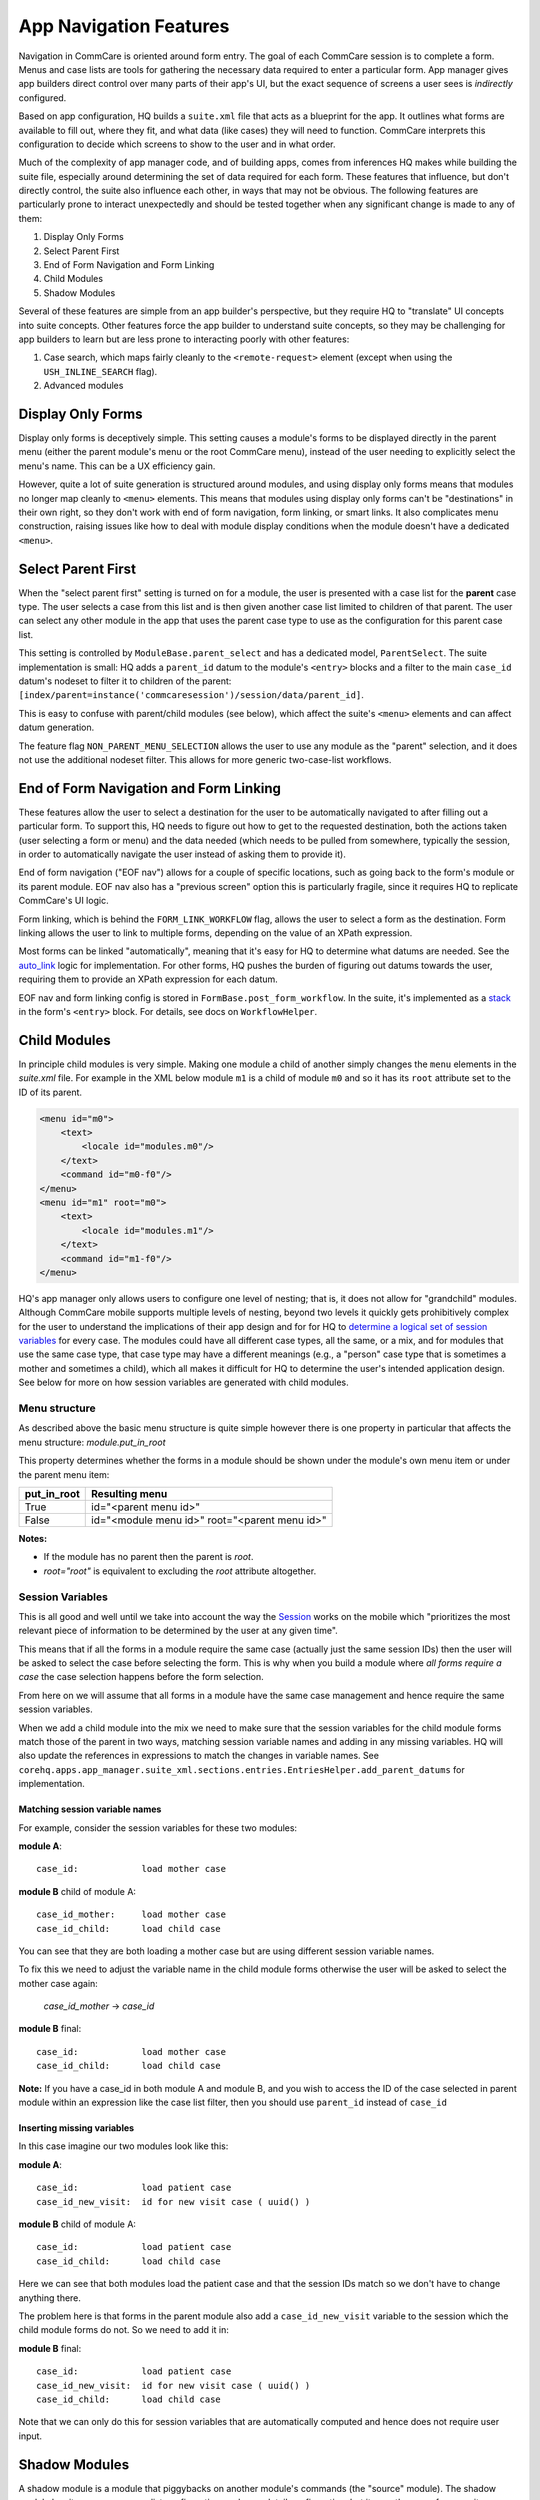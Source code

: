 App Navigation Features
=======================

Navigation in CommCare is oriented around form entry. The goal of each CommCare session is to complete a form.
Menus and case lists are tools for gathering the necessary data required to enter a particular form.
App manager gives app builders direct control over many parts of their app's UI, but the exact sequence of screens
a user sees is *indirectly* configured.

Based on app configuration, HQ builds a ``suite.xml`` file that acts as a blueprint for the app. It outlines what
forms are available to fill out, where they fit, and what data (like cases) they will need to function. CommCare
interprets this configuration to decide which screens to show to the user and in what order.

Much of the complexity of app manager code, and of building apps, comes from inferences HQ makes while building the
suite file, especially around determining the set of data required for each form. These features that influence,
but don't directly control, the suite also influence each other, in ways that may not be obvious. The following
features are particularly prone to interact unexpectedly and should be tested together when any significant change
is made to any of them:

#. Display Only Forms
#. Select Parent First
#. End of Form Navigation and Form Linking
#. Child Modules
#. Shadow Modules

Several of these features are simple from an app builder's perspective, but they require HQ to "translate" UI
concepts into suite concepts.  Other features force the app builder to understand suite concepts, so they may
be challenging for app builders to learn but are less prone to interacting poorly with other features:

#. Case search, which maps fairly cleanly to the ``<remote-request>`` element (except when using the
   ``USH_INLINE_SEARCH`` flag).
#. Advanced modules

Display Only Forms
------------------
Display only forms is deceptively simple. This setting causes a module's forms to be displayed directly in the
parent menu (either the parent module's menu or the root CommCare menu), instead of the user needing to explicitly
select the menu's name. This can be a UX efficiency gain.

However, quite a lot of suite generation is structured around modules, and using display only forms means that
modules no longer map cleanly to ``<menu>`` elements. This means that modules using display only forms can't be
"destinations" in their own right, so they don't work with end of form navigation, form linking, or smart links.
It also complicates menu construction, raising issues like how to deal with module display conditions when the
module doesn't have a dedicated ``<menu>``.

Select Parent First
-------------------
When the "select parent first" setting is turned on for a module, the user is presented with a case list for
the **parent** case type. The user selects a case from this list and is then given another case list limited to
children of that parent. The user can select any other module in the app that uses the parent case type to use as
the configuration for this parent case list.

This setting is controlled by ``ModuleBase.parent_select`` and has a dedicated model, ``ParentSelect``.
The suite implementation is small: HQ adds a ``parent_id`` datum to the module's ``<entry>`` blocks and a filter to the
main ``case_id`` datum's nodeset to filter it to children of the parent:
``[index/parent=instance('commcaresession')/session/data/parent_id]``.

This is easy to confuse with parent/child modules (see below), which affect the suite's ``<menu>`` elements and can
affect datum generation.

The feature flag ``NON_PARENT_MENU_SELECTION`` allows the user to use any module as the "parent" selection, and it
does not use the additional nodeset filter. This allows for more generic two-case-list workflows.

End of Form Navigation and Form Linking
---------------------------------------
These features allow the user to select a destination for the user to be automatically navigated to after filling
out a particular form. To support this, HQ needs to figure out how to get to the requested destination, both the
actions taken (user selecting a form or menu) and the data needed (which needs to be pulled from somewhere,
typically the session, in order to automatically navigate the user instead of asking them to provide it).

End of form navigation ("EOF nav") allows for a couple of specific locations, such as going back to the form's module or its
parent module. EOF nav also has a "previous screen" option this is particularly fragile, since it requires HQ to
replicate CommCare's UI logic.

Form linking, which is behind the ``FORM_LINK_WORKFLOW`` flag, allows the user to select a form as the destination.
Form linking allows the user to link to multiple forms, depending on the value of an XPath expression.

Most forms can be linked "automatically", meaning that it's easy for HQ to determine what datums are needed.
See the
`auto_link <https://github.com/dimagi/commcare-hq/blob/b7c88d4127feeb0ebc17c7df3211fb523a900f6f/corehq/apps/app_manager/views/forms.py#L919-L950>`_
logic for implementation.
For other forms, HQ pushes the burden of figuring out datums towards the user, requiring them to provide an XPath
expression for each datum.

EOF nav and form linking config is stored in ``FormBase.post_form_workflow``. In the suite, it's implemented as a
`stack <https://github.com/dimagi/commcare-core/wiki/SessionStack>`_ in the form's ``<entry>`` block.
For details, see docs on ``WorkflowHelper``.

Child Modules
-------------
In principle child modules is very simple. Making one module a child of another
simply changes the ``menu`` elements in the *suite.xml* file. For example in the
XML below module ``m1`` is a child of module ``m0`` and so it has its ``root``
attribute set to the ID of its parent.

.. code-block:: xml

    <menu id="m0">
        <text>
            <locale id="modules.m0"/>
        </text>
        <command id="m0-f0"/>
    </menu>
    <menu id="m1" root="m0">
        <text>
            <locale id="modules.m1"/>
        </text>
        <command id="m1-f0"/>
    </menu>

HQ's app manager only allows users to configure one level of nesting; that is, it does not allow for "grandchild" modules. Although CommCare mobile supports multiple levels of nesting, beyond two levels it quickly gets prohibitively complex for the user to understand the implications of their app design and for for HQ to `determine a logical set of session variables <https://github.com/dimagi/commcare-hq/blob/765bb4030d0923a4ae887aabecf688e72045dd7b/corehq/apps/app_manager/suite_xml/sections/entries.py#L366>`_ for every case. The modules could have all different case types, all the same, or a mix, and for modules that use the same case type, that case type may have a different meanings (e.g., a "person" case type that is sometimes a mother and sometimes a child), which all makes it difficult for HQ to determine the user's intended application design. See below for more on how session variables are generated with child modules.

Menu structure
~~~~~~~~~~~~~~
As described above the basic menu structure is quite simple however there is one property in particular
that affects the menu structure: *module.put_in_root*

This property determines whether the forms in a module should be shown under the module's own menu item or
under the parent menu item:

+-------------+-------------------------------------------------+
| put_in_root | Resulting menu                                  |
+=============+=================================================+
| True        | id="<parent menu id>"                           |
+-------------+-------------------------------------------------+
| False       | id="<module menu id>" root="<parent menu id>"   |
+-------------+-------------------------------------------------+

**Notes:**

- If the module has no parent then the parent is *root*.
- *root="root"* is equivalent to excluding the *root* attribute altogether.


Session Variables
~~~~~~~~~~~~~~~~~

This is all good and well until we take into account the way the
`Session <https://github.com/dimagi/commcare/wiki/Suite20#the-session>`_ works on the mobile
which "prioritizes the most relevant piece of information to be determined by the user at any given time".

This means that if all the forms in a module require the same case (actually just the same session IDs) then the
user will be asked to select the case before selecting the form. This is why when you build a module
where *all forms require a case* the case selection happens before the form selection.

From here on we will assume that all forms in a module have the same case management and hence require the same
session variables.

When we add a child module into the mix we need to make sure that the session variables for the child module forms match
those of the parent in two ways, matching session variable names and adding in any missing variables.
HQ will also update the references in expressions to match the changes in variable names.
See ``corehq.apps.app_manager.suite_xml.sections.entries.EntriesHelper.add_parent_datums`` for implementation.

Matching session variable names
...............................

For example, consider the session variables for these two modules:

**module A**::

    case_id:            load mother case

**module B** child of module A::

    case_id_mother:     load mother case
    case_id_child:      load child case

You can see that they are both loading a mother case but are using different session variable names.

To fix this we need to adjust the variable name in the child module forms otherwise the user will be asked
to select the mother case again:

    *case_id_mother* -> *case_id*

**module B** final::

    case_id:            load mother case
    case_id_child:      load child case


**Note:**
If you have a case_id in both module A and module B, and you wish to access the ID of the case selected in
parent module within an expression like the case list filter, then you should use ``parent_id``
instead of ``case_id``

Inserting missing variables
...........................
In this case imagine our two modules look like this:

**module A**::

    case_id:            load patient case
    case_id_new_visit:  id for new visit case ( uuid() )

**module B** child of module A::

    case_id:            load patient case
    case_id_child:      load child case

Here we can see that both modules load the patient case and that the session IDs match so we don't
have to change anything there.

The problem here is that forms in the parent module also add a ``case_id_new_visit`` variable to the session
which the child module forms do not. So we need to add it in:

**module B** final::

    case_id:            load patient case
    case_id_new_visit:  id for new visit case ( uuid() )
    case_id_child:      load child case

Note that we can only do this for session variables that are automatically computed and
hence does not require user input.

Shadow Modules
--------------

A shadow module is a module that piggybacks on another module's commands (the "source" module). The shadow module has its own name, case list configuration, and case detail configuration, but it uses the same forms as its source module.

This is primarily for clinical workflows, where the case detail is a list of patients and the clinic wishes to be able to view differently-filtered queues of patients that ultimately use the same set of forms.

Shadow modules are behind the feature flag **Shadow Modules**.

Scope
~~~~~

The shadow module has its own independent:

- Name
- Menu mode (display module & forms, or forms only)
- Media (icon, audio)
- Case list configuration (including sorting and filtering)
- Case detail configuration

The shadow module inherits from its source:

- case type
- commands (which forms the module leads to)
- end of form behavior

Limitations
~~~~~~~~~~~

A shadow module can neither **be** a parent module nor **have** a parent module

A shadow module's source can **be** a parent module. The shadow will automatically create a shadow version of any child modules as required.

A shadow module's source can **have** a parent module. The shadow will appear as a child of that same parent.

Shadow modules are designed to be used with case modules. They may behave unpredictably if given an advanced module or reporting module as a source.

Shadow modules do not necessarily behave well when the source module uses custom case tiles. If you experience problems, make the shadow module's case tile configuration exactly matches the source module's.

Entries
~~~~~~~

A shadow module duplicates all of its parent's entries. In the example below, m1 is a shadow of m0, which has one form. This results in two unique entries, one for each module, which share several properties.

.. code-block:: xml

    <entry>
        <form>
            http://openrosa.org/formdesigner/86A707AF-3A76-4B36-95AD-FF1EBFDD58D8
        </form>
        <command id="m0-f0">
            <text>
                <locale id="forms.m0f0"/>
            </text>
        </command>
    </entry>
    <entry>
        <form>
            http://openrosa.org/formdesigner/86A707AF-3A76-4B36-95AD-FF1EBFDD58D8
        </form>
        <command id="m1-f0">
            <text>
                <locale id="forms.m0f0"/>
            </text>
        </command>
    </entry>

Menu structure
~~~~~~~~~~~~~~

In the simplest case, shadow module menus look exactly like other module menus. In the example below, m1 is a shadow of m0. The two modules have their own, unique menu elements.

.. code-block:: xml

    <menu id="m0">
        <text>
            <locale id="modules.m0"/>
        </text>
        <command id="m0-f0"/>
    </menu>
    <menu id="m1">
        <text>
            <locale id="modules.m1"/>
            </text>
        <command id="m1-f0"/>
    </menu>


Menus get more complex when shadow modules are mixed with parent/child modules. In the following example, m0 is a basic module, m1 is a child of m0, and m2 is a shadow of m0. All three modules have `put_in_root=false` (see **Child Modules > Menu structure** above).  The shadow module has its own menu and also a copy of the child module's menu. This copy of the child module's menu is given the id `m1.m2` to distinguish it from `m1`, the original child module menu.

.. code-block:: xml

    <menu id="m0">
        <text>
            <locale id="modules.m0"/>
        </text>
        <command id="m0-f0"/>
    </menu>
    <menu root="m0" id="m1">
        <text>
            <locale id="modules.m1"/>
        </text>
        <command id="m1-f0"/>
    </menu>
    <menu root="m2" id="m1.m2">                                                                                                     <text>
            <locale id="modules.m1"/>
        </text>                                                                                                                     <command id="m1-f0"/>
    </menu>
    <menu id="m2">                                                                                                                  <text>
            <locale id="modules.m2"/>
        </text>                                                                                                                     <command id="m2-f0"/>
    </menu>


Legacy Child Shadow Behaviour
~~~~~~~~~~~~~~~~~~~~~~~~~~~~~~

Prior to August 2020 shadow modules whose source was a parent had inconsistent behaviour.

The child-shadows were not treated in the same manner as other shadows - they inherited everything from their source, which meant they could never have their own case list filter, and were not shown in the UI. This was confusing. A side-effect of this was that display-only forms were not correctly interpreted by the phone. The ordering of child shadow modules also used to be somewhat arbitrary, and so some app builders had to find workarounds to get the ordering they wanted. Now in V2, what you see is what you get.

Legacy (V1) style shadow modules that have children can be updated to the new behaviour by clicking "Upgrade" on the settings page. This will create any real new shadow-children, as required. This will potentially rename the identifier for all subsequent modules (i.e. `m3` might become `m4` if a child module is added above it), which could lead to issues if you have very custom XML references to these modules anywhere. It might also change the ordering of your child shadow modules since prior to V2, ordering was inconsistent. All of these things should be easily testable once you upgrade. You can undo this action by reverting to a previous build.

If the old behaviour is desired for any reason, there is a feature flag "V1 Shadow Modules" that allows you to make old-style modules.
